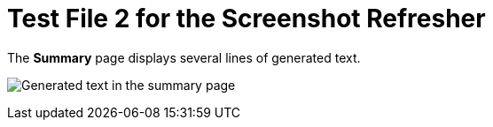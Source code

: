 = Test File 2 for the Screenshot Refresher


.The *Summary* page displays several lines of generated text.
image:apid-apic-summary-page.png[Generated text in the summary page]
